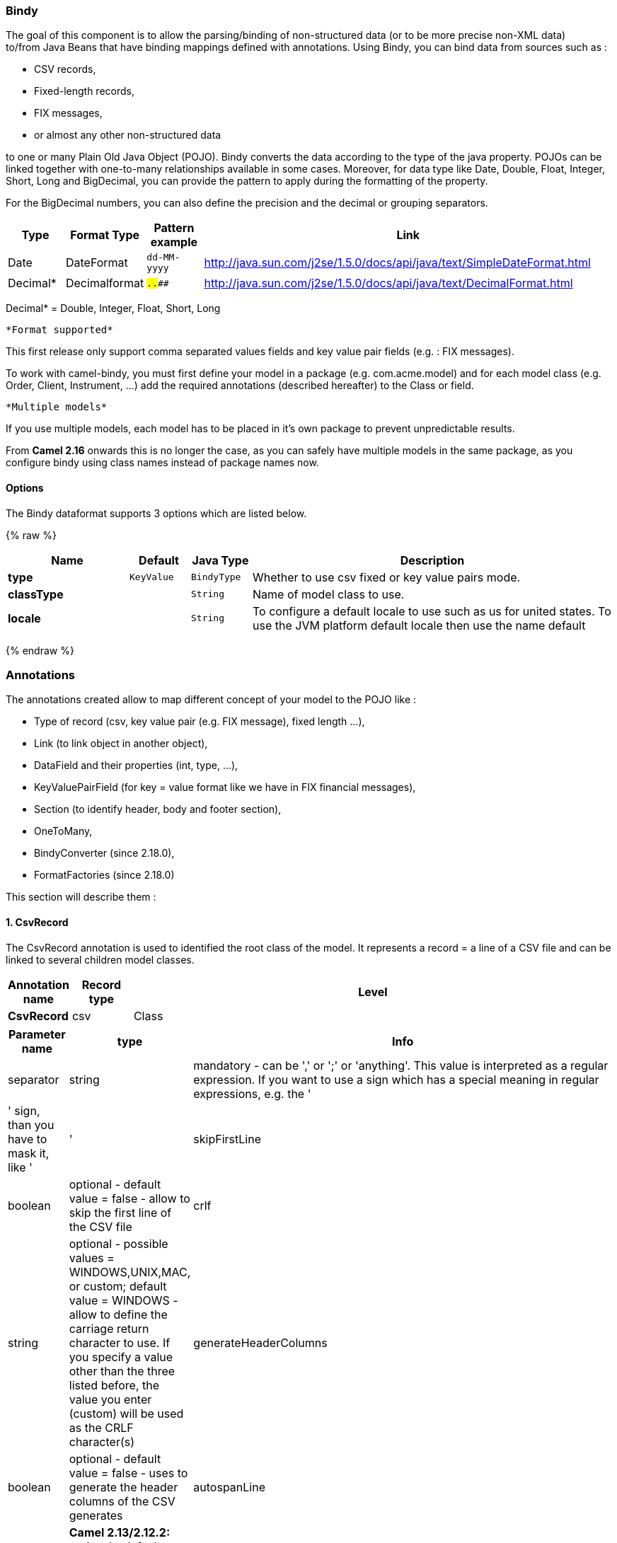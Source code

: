 [[Bindy-Bindy]]
Bindy
~~~~~

The goal of this component is to allow the parsing/binding of
non-structured data (or to be more precise non-XML data) +
 to/from Java Beans that have binding mappings defined with annotations.
Using Bindy, you can bind data from sources such as :

* CSV records,
* Fixed-length records,
* FIX messages,
* or almost any other non-structured data

to one or many Plain Old Java Object (POJO). Bindy converts the data
according to the type of the java property. POJOs can be linked together
with one-to-many relationships available in some cases. Moreover, for
data type like Date, Double, Float, Integer, Short, Long and BigDecimal,
you can provide the pattern to apply during the formatting of the
property.

For the BigDecimal numbers, you can also define the precision and the
decimal or grouping separators.

[width="100%",cols="10%,10%,10%,70%",options="header",]
|=======================================================================
|Type |Format Type |Pattern example |Link

|Date |DateFormat |`dd-MM-yyyy` |http://java.sun.com/j2se/1.5.0/docs/api/java/text/SimpleDateFormat.html[http://java.sun.com/j2se/1.5.0/docs/api/java/text/SimpleDateFormat.html]

|Decimal* |Decimalformat |`##.###.###` |http://java.sun.com/j2se/1.5.0/docs/api/java/text/DecimalFormat.html[http://java.sun.com/j2se/1.5.0/docs/api/java/text/DecimalFormat.html]
|=======================================================================

Decimal* = Double, Integer, Float, Short, Long

 *Format supported*

This first release only support comma separated values fields and key
value pair fields (e.g. : FIX messages).

To work with camel-bindy, you must first define your model in a package
(e.g. com.acme.model) and for each model class (e.g. Order, Client,
Instrument, ...) add the required annotations (described hereafter) to
the Class or field.

 *Multiple models*

If you use multiple models, each model has to be placed in it's own
package to prevent unpredictable results.

From *Camel 2.16* onwards this is no longer the case, as you can safely
have multiple models in the same package, as you configure bindy using
class names instead of package names now.

[[Bindy-Options]]
Options
^^^^^^^










// dataformat options: START
The Bindy dataformat supports 3 options which are listed below.



{% raw %}
[width="100%",cols="2s,1m,1m,6",options="header"]
|=======================================================================
| Name | Default | Java Type | Description
| type | KeyValue | BindyType | Whether to use csv fixed or key value pairs mode.
| classType |  | String | Name of model class to use.
| locale |  | String | To configure a default locale to use such as us for united states. To use the JVM platform default locale then use the name default
|=======================================================================
{% endraw %}
// dataformat options: END












[[Bindy-Annotations]]
Annotations
~~~~~~~~~~~

The annotations created allow to map different concept of your model to
the POJO like :

* Type of record (csv, key value pair (e.g. FIX message), fixed length
...),
* Link (to link object in another object),
* DataField and their properties (int, type, ...),
* KeyValuePairField (for key = value format like we have in FIX
financial messages),
* Section (to identify header, body and footer section),
* OneToMany,
* BindyConverter (since 2.18.0),
* FormatFactories (since 2.18.0)

This section will describe them :

[[Bindy-1.CsvRecord]]
1. CsvRecord
^^^^^^^^^^^^

The CsvRecord annotation is used to identified the root class of the
model. It represents a record = a line of a CSV file and can be linked
to several children model classes.

[width="100%",cols="10%,10%,80%",options="header",]
|=======================================================================
|Annotation name |Record type |Level

|*CsvRecord* |csv |Class
|=======================================================================

[width="100%",cols="10%,10%,80%",options="header",]
|=======================================================================
|Parameter name |type |Info

|separator |string |mandatory - can be ',' or ';' or 'anything'. This value is interpreted
as a regular expression. If you want to use a sign which has a special
meaning in regular expressions, e.g. the '|' sign, than you have to mask
it, like '|'

|skipFirstLine |boolean |optional - default value = false - allow to skip the first line of the
CSV file

|crlf |string |optional - possible values = WINDOWS,UNIX,MAC, or custom; default value
= WINDOWS - allow to define the carriage return character to use. If you
specify a value other than the three listed before, the value you enter
(custom) will be used as the CRLF character(s)

|generateHeaderColumns |boolean |optional - default value = false - uses to generate the header columns
of the CSV generates

|autospanLine |boolean |*Camel 2.13/2.12.2:* optional - default value = false - if enabled then
the last column is auto spanned to end of line, for example if its a
comment, etc this allows the line to contain all characters, also the
delimiter char.

|isOrdered |boolean |optional - default value = false - allow to change the order of the
fields when CSV is generated

|quote |String |*Camel 2.8.3/2.9:* option - allow to specify a quote character of the
fields when CSV is generated. This annotation is associated to the root class of the model and must be
declared one time.

|quoting |boolean |*Camel 2.11:*optional - default value = false - Indicate if the values
must be quoted when marshaling when CSV is generated.
|=======================================================================

*case 1 : separator = ','*

The separator used to segregate the fields in the CSV record is ',' :

10, J, Pauline, M, XD12345678, Fortis Dynamic 15/15, 2500,
USD,08-01-2009

[source,java]
-----------------------------
@CsvRecord( separator = "," )
public Class Order {
...
}
-----------------------------

*case 2 : separator = ';'*

Compare to the previous case, the separator here is ';' instead of ',' :

10; J; Pauline; M; XD12345678; Fortis Dynamic 15/15; 2500; USD;
08-01-2009

[source,java]
-----------------------------
@CsvRecord( separator = ";" )
public Class Order {
...
}
-----------------------------

*case 3 : separator = '|'*

Compare to the previous case, the separator here is '|' instead of ';' :

10| J| Pauline| M| XD12345678| Fortis Dynamic 15/15| 2500| USD|
08-01-2009

[source,java]
-------------------------------
@CsvRecord( separator = "\\|" )
public Class Order {
...
}
-------------------------------

*case 4 : separator = '\",\"'* +
 *Applies for Camel 2.8.2 or older*

When the field to be parsed of the CSV record contains ',' or ';' which
is also used as separator, we whould find another strategy +
 to tell camel bindy how to handle this case. To define the field
containing the data with a comma, you will use simple or double quotes +
 as delimiter (e.g : '10', 'Street 10, NY', 'USA' or "10", "Street 10,
NY", "USA"). +
 Remark : In this case, the first and last character of the line which
are a simple or double quotes will removed by bindy

"10","J","Pauline"," M","XD12345678","Fortis Dynamic 15,15"
2500","USD","08-01-2009"

[source,java]
---------------------------------
@CsvRecord( separator = "\",\"" )
public Class Order {
...
}
---------------------------------

From *Camel 2.8.3/2.9 or never* bindy will automatic detect if the
record is enclosed with either single or double quotes and automatic
remove those quotes when unmarshalling from CSV to Object. Therefore do
*not* include the quotes in the separator, but simple do as below:

"10","J","Pauline"," M","XD12345678","Fortis Dynamic 15,15"
2500","USD","08-01-2009"

[source,java]
-----------------------------
@CsvRecord( separator = "," )
public Class Order {
...
}
-----------------------------

Notice that if you want to marshal from Object to CSV and use quotes,
then you need to specify which quote character to use, using the `quote`
attribute on the @CsvRecord as shown below:

[source,java]
-------------------------------------------
@CsvRecord( separator = ",", quote = "\"" )
public Class Order {
...
}
-------------------------------------------

*case 5 : separator & skipfirstline*

The feature is interesting when the client wants to have in the first
line of the file, the name of the data fields :

order id, client id, first name, last name, isin code, instrument name,
quantity, currency, date

To inform bindy that this first line must be skipped during the parsing
process, then we use the attribute :

[source,java]
-------------------------------------------------
@CsvRecord(separator = ",", skipFirstLine = true)
public Class Order {
...
}
-------------------------------------------------

*case 6 : generateHeaderColumns*

To add at the first line of the CSV generated, the attribute
generateHeaderColumns must be set to true in the annotation like this :

[source,java]
------------------------------------------
@CsvRecord( generateHeaderColumns = true )
public Class Order {
...
}
------------------------------------------

As a result, Bindy during the unmarshaling process will generate CSV
like this :

order id, client id, first name, last name, isin code, instrument name,
quantity, currency, date +
 10, J, Pauline, M, XD12345678, Fortis Dynamic 15/15, 2500,
USD,08-01-2009

*case 7 : carriage return*

If the platform where camel-bindy will run is not Windows but Macintosh
or Unix, than you can change the crlf property like this. Three values
are available : WINDOWS, UNIX or MAC

[source,java]
---------------------------------------
@CsvRecord(separator = ",", crlf="MAC")
public Class Order {
...
}
---------------------------------------

Additionally, if for some reason you need to add a different line ending
character, you can opt to specify it using the crlf parameter. In the
following example, we can end the line with a comma followed by the
newline character:

[source,java]
---------------------------------------
@CsvRecord(separator = ",", crlf=",\n")
public Class Order {
...
}
---------------------------------------

*case 8 : isOrdered*

Sometimes, the order to follow during the creation of the CSV record
from the model is different from the order used during the parsing.
Then, in this case, we can use the attribute isOrdered = true to
indicate this in combination with attribute 'position' of the DataField
annotation.

[source,java]
-------------------------------------
@CsvRecord(isOrdered = true)
public Class Order {

   @DataField(pos = 1, position = 11)
   private int orderNr;

   @DataField(pos = 2, position = 10)
   private String clientNr;

...
}
-------------------------------------

Remark : pos is used to parse the file, stream while positions is used
to generate the CSV

[[Bindy-2.Link]]
2. Link
^^^^^^^

The link annotation will allow to link objects together.

[width="100%",cols="10%,10%,80%",options="header",]
|=======================================================================
|Annotation name |Record type |Level

|*Link* |all |Class & Property
|=======================================================================

[width="100%",cols="10%,10%,80%",options="header",]
|=======================================================================
|Parameter name |type |Info

|linkType |LinkType |optional - by default the value is LinkType.oneToOne - so you are not
obliged to mention it

|=======================================================================

Only one-to-one relation is allowed.

e.g : If the model Class Client is linked to the Order class, then use
annotation Link in the Order class like this :

*Property Link*

[source,java]
---------------------------
@CsvRecord(separator = ",")
public class Order {

    @DataField(pos = 1)
    private int orderNr;

    @Link
    private Client client;
...
---------------------------

AND for the class Client :

*Class Link*

[source,java]
---------------------
@Link
public class Client {
...
}
---------------------

[[Bindy-3.DataField]]
3. DataField
^^^^^^^^^^^^

The DataField annotation defines the property of the field. Each
datafield is identified by its position in the record, a type (string,
int, date, ...) and optionally of a pattern

[width="100%",cols="10%,10%,80%",options="header",]
|=======================================================================
|Annotation name |Record type |Level

|*DataField* |all |Property
|=======================================================================


[width="100%",cols="10%,10%,80%",options="header",]
|=======================================================================
|Parameter name |type |Info

|pos |int |mandatory - The *input* position of the field. digit number starting
from 1 to ... - See the position parameter.

|pattern |string |optional - default value = "" - will be used to format Decimal, Date,
...

|length |int |optional - represents the length of the field for fixed length format

|precision |int |optional - represents the precision to be used when the Decimal number
will be formatted/parsed

|pattern |string |optional - default value = "" - is used by the Java formatter
(SimpleDateFormat by example) to format/validate data. If using pattern,
then setting locale on bindy data format is recommended. Either set to a
known locale such as "us" or use "default" to use platform default
locale. Notice that "default" requires Camel 2.14/2.13.3/2.12.5.

|position |int |optional - must be used when the position of the field in the CSV
generated (output message) must be different compare to input position
(pos). See the pos parameter.

|required |boolean |optional - default value = "false"

|trim |boolean |optional - default value = "false"

|defaultValue |string |*Camel 2.10:* optional - default value = "" - defines the field's
default value when the respective CSV field is empty/not available

|impliedDecimalSeparator |boolean |*Camel 2.11:* optional - default value = "false" - Indicates if there is
a decimal point implied at a specified location

|lengthPos |int |*Camel 2.11*: optional - can be used to identify a data field in a
fixed-length record that defines the fixed length for this field

|delimiter |string |*Camel 2.11:* optional - can be used to demarcate the end of a variable-length field within a fixed-length record
|=======================================================================

*case 1 : pos*

This parameter/attribute represents the position of the field in the csv
record

*Position*

[source,java]
----------------------------
@CsvRecord(separator = ",")
public class Order {

    @DataField(pos = 1)
    private int orderNr;

    @DataField(pos = 5)
    private String isinCode;

...
}
----------------------------

As you can see in this example the position starts at '1' but continues
at '5' in the class Order. The numbers from '2' to '4' are defined in
the class Client (see here after).

*Position continues in another model class*

[source,java]
-----------------------------
public class Client {

    @DataField(pos = 2)
    private String clientNr;

    @DataField(pos = 3)
    private String firstName;

    @DataField(pos = 4)
    private String lastName;
...
}
-----------------------------

*case 2 : pattern*

The pattern allows to enrich or validates the format of your data

*Pattern*

[source,java]
----------------------------------------------------------------------------------------------------------
@CsvRecord(separator = ",")
public class Order {

    @DataField(pos = 1)
    private int orderNr;

    @DataField(pos = 5)
    private String isinCode;

    @DataField(name = "Name", pos = 6)
    private String instrumentName;

    @DataField(pos = 7, precision = 2)
    private BigDecimal amount;

    @DataField(pos = 8)
    private String currency;

    @DataField(pos = 9, pattern = "dd-MM-yyyy") -- pattern used during parsing or when the date is created
    private Date orderDate;
...
}
----------------------------------------------------------------------------------------------------------

*case 3 : precision*

The precision is helpful when you want to define the decimal part of
your number

*Precision*

[source,java]
---------------------------------------------------
@CsvRecord(separator = ",")
public class Order {

    @DataField(pos = 1)
    private int orderNr;

    @Link
    private Client client;

    @DataField(pos = 5)
    private String isinCode;

    @DataField(name = "Name", pos = 6)
    private String instrumentName;

    @DataField(pos = 7, precision = 2) -- precision
    private BigDecimal amount;

    @DataField(pos = 8)
    private String currency;

    @DataField(pos = 9, pattern = "dd-MM-yyyy")
    private Date orderDate;
...
}
---------------------------------------------------

*case 4 : Position is different in output*

The position attribute will inform bindy how to place the field in the
CSV record generated. By default, the position used corresponds to the
position defined with the attribute 'pos'. If the position is different
(that means that we have an asymetric processus comparing marshaling
from unmarshaling) than we can use 'position' to indicate this.

Here is an example

*Position is different in output*

[source,java]
----------------------------------------------------------
@CsvRecord(separator = ",")
public class Order {
@CsvRecord(separator = ",", isOrdered = true)
public class Order {

    // Positions of the fields start from 1 and not from 0

    @DataField(pos = 1, position = 11)
    private int orderNr;

    @DataField(pos = 2, position = 10)
    private String clientNr;

    @DataField(pos = 3, position = 9)
    private String firstName;

    @DataField(pos = 4, position = 8)
    private String lastName;

    @DataField(pos = 5, position = 7)
    private String instrumentCode;

    @DataField(pos = 6, position = 6)
    private String instrumentNumber;
...
}
----------------------------------------------------------

This attribute of the annotation @DataField must be used in combination
with attribute isOrdered = true of the annotation @CsvRecord

*case 5 : required*

If a field is mandatory, simply use the attribute 'required' setted to
true

*Required*

[source,java]
----------------------------------------
@CsvRecord(separator = ",")
public class Order {

    @DataField(pos = 1)
    private int orderNr;

    @DataField(pos = 2, required = true)
    private String clientNr;

    @DataField(pos = 3, required = true)
    private String firstName;

    @DataField(pos = 4, required = true)
    private String lastName;
...
}
----------------------------------------

If this field is not present in the record, than an error will be raised
by the parser with the following information :

Some fields are missing (optional or mandatory), line :

*case 6 : trim*

If a field has leading and/or trailing spaces which should be removed
before they are processed, simply use the attribute 'trim' setted to
true

*Trim*

[source,java]
----------------------------------------
@CsvRecord(separator = ",")
public class Order {

    @DataField(pos = 1, trim = true)
    private int orderNr;

    @DataField(pos = 2, trim = true)
    private Integer clientNr;

    @DataField(pos = 3, required = true)
    private String firstName;

    @DataField(pos = 4)
    private String lastName;
...
}
----------------------------------------

*case 7 : defaultValue*

If a field is not defined then uses the value indicated by the
defaultValue attribute

*Default value*

[source,java]
-----------------------------------------------
@CsvRecord(separator = ",")
public class Order {

    @DataField(pos = 1)
    private int orderNr;

    @DataField(pos = 2)
    private Integer clientNr;

    @DataField(pos = 3, required = true)
    private String firstName;

    @DataField(pos = 4, defaultValue = "Barin")
    private String lastName;
...
}
-----------------------------------------------

This attribute is only applicable to optional fields.

[[Bindy-4.FixedLengthRecord]]
4. FixedLengthRecord
^^^^^^^^^^^^^^^^^^^^

The FixedLengthRecord annotation is used to identified the root class of
the model. It represents a record = a line of a file/message containing
data fixed length formatted and can be linked to several children model
classes. This format is a bit particular beause data of a field can be
aligned to the right or to the left. +
 When the size of the data does not fill completely the length of the
field, we can then add 'padd' characters.

[width="100%",cols="10%,10%,80%",options="header",]
|=======================================================================
|Annotation name |Record type |Level

|*FixedLengthRecord* |fixed |Class
|=======================================================================

[width="100%",cols="10%,10%,80%",options="header",]
|=======================================================================
|Parameter name |type |Info

|crlf |string |optional - possible values = WINDOWS,UNIX,MAC, or custom; default value
= WINDOWS - allow to define the carriage return character to use. If you
specify a value other than the three listed before, the value you enter
(custom) will be used as the CRLF character(s)

|paddingChar |char |mandatory - default value = ' '

|length |int |mandatory = size of the fixed length record

|hasHeader |boolean |*Camel 2.11* - optional - Indicates that the record(s) of this type may
be preceded by a single header record at the beginning of the file /
stream

|hasFooter |boolean |*Camel 2.11* - optional - Indicates that the record(s) of this type may
be followed by a single footer record at the end of the file / stream

|skipHeader |boolean |*Camel 2.11* - optional - Configures the data format to skip marshalling
/ unmarshalling of the header record. Configure this parameter on the
primary record (e.g., not the header or footer).

|skipFooter |boolean |*Camel 2.11* - optional - Configures the data format to skip marshalling
/ unmarshalling of the footer record Configure this parameter on the
primary record (e.g., not the header or footer)..

|isHeader |boolean |*Camel 2.11* - optional - Identifies this FixedLengthRecord as a header
record

|isFooter |boolean |*Camel 2.11* - optional - Identifies this FixedLengthRecords as a footer
record

|ignoreTrailingChars |boolean |*Camel 2.11.1* - optional - Indicates that characters beyond the last
mapped filed can be ignored when unmarshalling / parsing. This annotation is associated to the root class of the model and must be
declared one time.
|=======================================================================


The hasHeader/hasFooter parameters are mutually exclusive with
isHeader/isFooter. A record may not be both a header/footer and a
primary fixed-length record.

*case 1 : Simple fixed length record*

This simple example shows how to design the model to parse/format a
fixed message

10A9PaulineMISINXD12345678BUYShare2500.45USD01-08-2009

*Fixed-simple*

[source,java]
---------------------------------------------------------------
   @FixedLengthRecord(length=54, paddingChar=' ')
    public static class Order {

        @DataField(pos = 1, length=2)
        private int orderNr;

        @DataField(pos = 3, length=2)
        private String clientNr;

        @DataField(pos = 5, length=7)
        private String firstName;

        @DataField(pos = 12, length=1, align="L")
        private String lastName;

        @DataField(pos = 13, length=4)
        private String instrumentCode;

        @DataField(pos = 17, length=10)
        private String instrumentNumber;

        @DataField(pos = 27, length=3)
        private String orderType;

        @DataField(pos = 30, length=5)
        private String instrumentType;

        @DataField(pos = 35, precision = 2, length=7)
        private BigDecimal amount;

        @DataField(pos = 42, length=3)
        private String currency;

        @DataField(pos = 45, length=10, pattern = "dd-MM-yyyy")
        private Date orderDate;
        ...
---------------------------------------------------------------

*case 2 : Fixed length record with alignment and padding*

This more elaborated example show how to define the alignment for a
field and how to assign a padding character which is ' ' here''

10A9 PaulineM ISINXD12345678BUYShare2500.45USD01-08-2009

*Fixed-padding-align*

[source,java]
-----------------------------------------------------------------------------------------------
   @FixedLengthRecord(length=60, paddingChar=' ')
    public static class Order {

        @DataField(pos = 1, length=2)
        private int orderNr;

        @DataField(pos = 3, length=2)
        private String clientNr;

        @DataField(pos = 5, length=9)
        private String firstName;

        @DataField(pos = 14, length=5, align="L")   // align text to the LEFT zone of the block
        private String lastName;

        @DataField(pos = 19, length=4)
        private String instrumentCode;

        @DataField(pos = 23, length=10)
        private String instrumentNumber;

        @DataField(pos = 33, length=3)
        private String orderType;

        @DataField(pos = 36, length=5)
        private String instrumentType;

        @DataField(pos = 41, precision = 2, length=7)
        private BigDecimal amount;

        @DataField(pos = 48, length=3)
        private String currency;

        @DataField(pos = 51, length=10, pattern = "dd-MM-yyyy")
        private Date orderDate;
        ...
-----------------------------------------------------------------------------------------------

*case 3 : Field padding*

Sometimes, the default padding defined for record cannnot be applied to
the field as we have a number format where we would like to padd with
'0' instead of ' '. In this case, you can use in the model the attribute
paddingField to set this value.

10A9 PaulineM ISINXD12345678BUYShare000002500.45USD01-08-2009

*Fixed-padding-field*

[source,java]
---------------------------------------------------------------------------
    @FixedLengthRecord(length = 65, paddingChar = ' ')
    public static class Order {

        @DataField(pos = 1, length = 2)
        private int orderNr;

        @DataField(pos = 3, length = 2)
        private String clientNr;

        @DataField(pos = 5, length = 9)
        private String firstName;

        @DataField(pos = 14, length = 5, align = "L")
        private String lastName;

        @DataField(pos = 19, length = 4)
        private String instrumentCode;

        @DataField(pos = 23, length = 10)
        private String instrumentNumber;

        @DataField(pos = 33, length = 3)
        private String orderType;

        @DataField(pos = 36, length = 5)
        private String instrumentType;

        @DataField(pos = 41, precision = 2, length = 12, paddingChar = '0')
        private BigDecimal amount;

        @DataField(pos = 53, length = 3)
        private String currency;

        @DataField(pos = 56, length = 10, pattern = "dd-MM-yyyy")
        private Date orderDate;
        ...
---------------------------------------------------------------------------

*case 4: Fixed length record with delimiter*

Fixed-length records sometimes have delimited content within the record.
The firstName and lastName fields are delimited with the '^' character
in the following example:

10A9Pauline^M^ISINXD12345678BUYShare000002500.45USD01-08-2009

*Fixed-delimited*

[source,java]
--------------------------------------------------------------------------
    @FixedLengthRecord()
    public static class Order {

        @DataField(pos = 1, length = 2)
        private int orderNr;

        @DataField(pos = 2, length = 2)
        private String clientNr;

        @DataField(pos = 3, delimiter = "^")
        private String firstName;

        @DataField(pos = 4, delimiter = "^")
        private String lastName;

        @DataField(pos = 5, length = 4)
        private String instrumentCode;

        @DataField(pos = 6, length = 10)
        private String instrumentNumber;

        @DataField(pos = 7, length = 3)
        private String orderType;

        @DataField(pos = 8, length = 5)
        private String instrumentType;

        @DataField(pos = 9, precision = 2, length = 12, paddingChar = '0')
        private BigDecimal amount;

        @DataField(pos = 10, length = 3)
        private String currency;

        @DataField(pos = 11, length = 10, pattern = "dd-MM-yyyy")
        private Date orderDate;
--------------------------------------------------------------------------

As of *Camel 2.11* the 'pos' value(s) in a fixed-length record may
optionally be defined using ordinal, sequential values instead of
precise column numbers.

*case 5 : Fixed length record with record-defined field length*

Occasionally a fixed-length record may contain a field that define the
expected length of another field within the same record. In the
following example the length of the instrumentNumber field value is
defined by the value of instrumentNumberLen field in the record.

10A9Pauline^M^ISIN10XD12345678BUYShare000002500.45USD01-08-2009

*Fixed-delimited*

[source,java]
---------------------------------------------------------------------------
    @FixedLengthRecord()
    public static class Order {

        @DataField(pos = 1, length = 2)
        private int orderNr;

        @DataField(pos = 2, length = 2)
        private String clientNr;

        @DataField(pos = 3, delimiter = "^")
        private String firstName;

        @DataField(pos = 4, delimiter = "^")
        private String lastName;

        @DataField(pos = 5, length = 4)
        private String instrumentCode;

        @DataField(pos = 6, length = 2, align = "R", paddingChar = '0')
        private int instrumentNumberLen;
        
        @DataField(pos = 7, lengthPos=6)
        private String instrumentNumber;

        @DataField(pos = 8, length = 3)
        private String orderType;

        @DataField(pos = 9, length = 5)
        private String instrumentType;

        @DataField(pos = 10, precision = 2, length = 12, paddingChar = '0')
        private BigDecimal amount;

        @DataField(pos = 11, length = 3)
        private String currency;

        @DataField(pos = 12, length = 10, pattern = "dd-MM-yyyy")
        private Date orderDate;
---------------------------------------------------------------------------

*case 6 : Fixed length record with header and footer*

Bindy will discover fixed-length header and footer records that are
configured as part of the model – provided that the annotated classes
exist either in the same package as the primary @FixedLengthRecord
class, or within one of the configured scan packages. The following text
illustrates two fixed-length records that are bracketed by a header
record and footer record.

101-08-2009 +
 10A9 PaulineM ISINXD12345678BUYShare000002500.45USD01-08-2009 +
 10A9 RichN ISINXD12345678BUYShare000002700.45USD01-08-2009 +
 9000000002

*Fixed-header-and-footer-main-class*

[source,java]
----------------------------------------------------------------------
@FixedLengthRecord(hasHeader = true, hasFooter = true)
public class Order {

    @DataField(pos = 1, length = 2)
    private int orderNr;

    @DataField(pos = 2, length = 2)
    private String clientNr;

    @DataField(pos = 3, length = 9)
    private String firstName;

    @DataField(pos = 4, length = 5, align = "L")
    private String lastName;

    @DataField(pos = 5, length = 4)
    private String instrumentCode;

    @DataField(pos = 6, length = 10)
    private String instrumentNumber;

    @DataField(pos = 7, length = 3)
    private String orderType;

    @DataField(pos = 8, length = 5)
    private String instrumentType;

    @DataField(pos = 9, precision = 2, length = 12, paddingChar = '0')
    private BigDecimal amount;

    @DataField(pos = 10, length = 3)
    private String currency;

    @DataField(pos = 11, length = 10, pattern = "dd-MM-yyyy")
    private Date orderDate;
...
}


@FixedLengthRecord(isHeader = true)
public  class OrderHeader {
    @DataField(pos = 1, length = 1)
    private int recordType = 1;
    
    @DataField(pos = 2, length = 10, pattern = "dd-MM-yyyy")
    private Date recordDate;
    
...
}


@FixedLengthRecord(isFooter = true)
public class OrderFooter {
    
    @DataField(pos = 1, length = 1)
    private int recordType = 9;
    
    @DataField(pos = 2, length = 9, align = "R", paddingChar = '0')
    private int numberOfRecordsInTheFile;

...
}
----------------------------------------------------------------------

*case 7 : Skipping content when parsing a fixed length record. (Camel
2.11.1)*

It is common to integrate with systems that provide fixed-length records
containing more information than needed for the target use case. It is
useful in this situation to skip the declaration and parsing of those
fields that we do not need. To accomodate this, Bindy will skip forward
to the next mapped field within a record if the 'pos' value of the next
declared field is beyond the cursor position of the last parsed field.
Using absolute 'pos' locations for the fields of interest (instead of
ordinal values) causes Bindy to skip content between two fields.

Similarly, it is possible that none of the content beyond some field is
of interest. In this case, you can tell Bindy to skip parsing of
everything beyond the last mapped field by setting the
*ignoreTrailingChars* property on the @FixedLengthRecord declaration.

[source,java]
-------------------------------------------------------------------------------
@FixedLengthRecord(ignoreTrailingChars = true)
public static class Order {

        @DataField(pos = 1, length = 2)
        private int orderNr;

        @DataField(pos = 3, length = 2)
        private String clientNr;

    ... any characters that appear beyond the last mapped field will be ignored

}
-------------------------------------------------------------------------------

[[Bindy-5.Message]]
5. Message
^^^^^^^^^^

The Message annotation is used to identified the class of your model who
will contain key value pairs fields. This kind of format is used mainly
in Financial Exchange Protocol Messages (FIX). Nevertheless, this
annotation can be used for any other format where data are identified by
keys. The key pair values are separated each other by a separator which
can be a special character like a tab delimitor (unicode representation
: \u0009) or a start of heading (unicode representation : \u0001)

 *"FIX information"*

More information about FIX can be found on this web site :
http://www.fixprotocol.org/[http://www.fixprotocol.org/]. To work with
FIX messages, the model must contain a Header and Trailer classes linked
to the root message class which could be a Order class. This is not
mandatory but will be very helpful when you will use camel-bindy in
combination with camel-fix which is a Fix gateway based on quickFix
project http://www.quickfixj.org/[http://www.quickfixj.org/].

[width="100%",cols="10%,10%,80%",options="header",]
|=======================================================================
|Annotation name |Record type |Level

|*Message* |key value pair |Class
|=======================================================================

[width="100%",cols="10%,10%,80%",options="header",]
|=======================================================================
|Parameter name |type |Info

|pairSeparator |string |mandatory - can be '=' or ';' or 'anything'

|keyValuePairSeparair |string |mandatory - can be '\u0001', '\u0009', '#' or 'anything'

|crlf |string |optional - possible values = WINDOWS,UNIX,MAC, or custom; default value
= WINDOWS - allow to define the carriage return character to use. If you
specify a value other than the three listed before, the value you enter
(custom) will be used as the CRLF character(s)

|type |string |optional - define the type of message (e.g. FIX, EMX, ...)

|version |string |optional - version of the message (e.g. 4.1)

|isOrdered |boolean |optional - default value = false - allow to change the order of the
fields when FIX message is generated. This annotation is associated to the message class of the model and must
be declared one time.
|=======================================================================

*case 1 : separator = 'u0001'*

The separator used to segregate the key value pair fields in a FIX
message is the ASCII '01' character or in unicode format '\u0001'. This
character must be escaped a second time to avoid a java runtime error.
Here is an example :

8=FIX.4.1 9=20 34=1 35=0 49=INVMGR 56=BRKR 1=BE.CHM.001 11=CHM0001-01
22=4 ...

and how to use the annotation

*FIX - message*

[source,java]
------------------------------------------------------------------------------------------
@Message(keyValuePairSeparator = "=", pairSeparator = "\u0001", type="FIX", version="4.1")
public class Order {
...
}
------------------------------------------------------------------------------------------

 *Look at test cases*

The ASCII character like tab, ... cannot be displayed in WIKI page. So,
have a look to the test case of camel-bindy to see exactly how the FIX
message looks like (src\test\data\fix\fix.txt) and the Order, Trailer,
Header classes
(src\test\java\org\apache\camel\dataformat\bindy\model\fix\simple\Order.java)

[[Bindy-6.KeyValuePairField]]
6. KeyValuePairField
^^^^^^^^^^^^^^^^^^^^

The KeyValuePairField annotation defines the property of a key value
pair field. Each KeyValuePairField is identified by a tag (= key) and
its value associated, a type (string, int, date, ...), optionaly a
pattern and if the field is required

[width="100%",cols="10%,10%,80%",options="header",]
|=======================================================================
|Annotation name |Record type |Level

|*KeyValuePairField* |Key Value Pair - FIX |Property
|=======================================================================

[width="100%",cols="10%,10%,80%",options="header",]
|=======================================================================
|Parameter name |type |Info

|tag |int |mandatory - digit number identifying the field in the message - must be
unique

|pattern |string |optional - default value = "" - will be used to format Decimal, Date,
...

|precision |int |optional - digit number - represents the precision to be used when the
Decimal number will be formatted/parsed

|position |int |optional - must be used when the position of the key/tag in the FIX
message must be different

|required |boolean |optional - default value = "false"

|impliedDecimalSeparator |boolean |*Camel 2.11:* optional - default value = "false" - Indicates if there is
a decimal point implied at a specified location
|=======================================================================

*case 1 : tag*

This parameter represents the key of the field in the message

*FIX message - Tag*

[source,java]
------------------------------------------------------------------------------------------
@Message(keyValuePairSeparator = "=", pairSeparator = "\u0001", type="FIX", version="4.1")
public class Order {

    @Link Header header;

    @Link Trailer trailer;

    @KeyValuePairField(tag = 1) // Client reference
    private String Account;

    @KeyValuePairField(tag = 11) // Order reference
    private String ClOrdId;

    @KeyValuePairField(tag = 22) // Fund ID type (Sedol, ISIN, ...)
    private String IDSource;

    @KeyValuePairField(tag = 48) // Fund code
    private String SecurityId;

    @KeyValuePairField(tag = 54) // Movement type ( 1 = Buy, 2 = sell)
    private String Side;

    @KeyValuePairField(tag = 58) // Free text
    private String Text;

...
}
------------------------------------------------------------------------------------------

*case 2 : Different position in output*

If the tags/keys that we will put in the FIX message must be sorted
according to a predefine order, then use the attribute 'position' of the
annotation @KeyValuePairField

*FIX message - Tag - sort*

[source,java]
-----------------------------------------------------------------------------------------------------------------
@Message(keyValuePairSeparator = "=", pairSeparator = "\\u0001", type = "FIX", version = "4.1", isOrdered = true)
public class Order {

    @Link Header header;

    @Link Trailer trailer;

    @KeyValuePairField(tag = 1, position = 1) // Client reference
    private String account;

    @KeyValuePairField(tag = 11, position = 3) // Order reference
    private String clOrdId;

...
}
-----------------------------------------------------------------------------------------------------------------

[[Bindy-7.Section]]
7. Section
^^^^^^^^^^

In FIX message of fixed length records, it is common to have different
sections in the representation of the information : header, body and
section. The purpose of the annotation @Section is to inform bindy about
which class of the model represents the header (= section 1), body (=
section 2) and footer (= section 3)

Only one attribute/parameter exists for this annotation.

[width="100%",cols="10%,10%,80%",options="header",]
|=======================================================================
|Annotation name |Record type |Level

|*Section* |FIX |Class
|=======================================================================

[width="100%",cols="10%,10%,80%",options="header",]
|=======================================================================
|Parameter name |type |Info

|number |int |digit number identifying the section position
|=======================================================================

*case 1 : Section*

A. Definition of the header section

*FIX message - Section - Header*

[source,java]
---------------------------------------------------------------
@Section(number = 1)
public class Header {

    @KeyValuePairField(tag = 8, position = 1) // Message Header
    private String beginString;

    @KeyValuePairField(tag = 9, position = 2) // Checksum
    private int bodyLength;
...
}
---------------------------------------------------------------

B. Definition of the body section

*FIX message - Section - Body*

[source,java]
-----------------------------------------------------------------------------------------------------------------
@Section(number = 2)
@Message(keyValuePairSeparator = "=", pairSeparator = "\\u0001", type = "FIX", version = "4.1", isOrdered = true)
public class Order {

    @Link Header header;

    @Link Trailer trailer;

    @KeyValuePairField(tag = 1, position = 1) // Client reference
    private String account;

    @KeyValuePairField(tag = 11, position = 3) // Order reference
    private String clOrdId;
-----------------------------------------------------------------------------------------------------------------

C. Definition of the footer section

*FIX message - Section - Footer*

[source,java]
----------------------------------------------
@Section(number = 3)
public class Trailer {

    @KeyValuePairField(tag = 10, position = 1)
    // CheckSum
    private int checkSum;

    public int getCheckSum() {
        return checkSum;
    }
----------------------------------------------

[[Bindy-8.OneToMany]]
8. OneToMany
^^^^^^^^^^^^

The purpose of the annotation @OneToMany is to allow to work with a
List<?> field defined a POJO class or from a record containing
repetitive groups.

 *Restrictions OneToMany*

Be careful, the one to many of bindy does not allow to handle
repetitions defined on several levels of the hierarchy

The relation OneToMany ONLY WORKS in the following cases :

* Reading a FIX message containing repetitive groups (= group of
tags/keys)
* Generating a CSV with repetitive data

[width="100%",cols="10%,10%,80%",options="header",]
|=======================================================================
|Annotation name |Record type |Level

|*OneToMany* |all |property
|=======================================================================

[width="100%",cols="10%,10%,80%",options="header",]
|=======================================================================
|Parameter name |type |Info

|mappedTo |string |optional - string - class name associated to the type of the List<Type
of the Class>
|=======================================================================

*case 1 : Generating CSV with repetitive data*

Here is the CSV output that we want :

Claus,Ibsen,Camel in Action 1,2010,35 +
 Claus,Ibsen,Camel in Action 2,2012,35 +
 Claus,Ibsen,Camel in Action 3,2013,35 +
 Claus,Ibsen,Camel in Action 4,2014,35

Remark : the repetitive data concern the title of the book and its
publication date while first, last name and age are common

and the classes used to modeling this. The Author class contains a List
of Book.

*Generate CSV with repetitive data*

[source,java]
-----------------------------
@CsvRecord(separator=",")
public class Author {

    @DataField(pos = 1)
    private String firstName;

    @DataField(pos = 2)
    private String lastName;

    @OneToMany
    private List<Book> books;

    @DataField(pos = 5)
    private String Age;
...


public class Book {

    @DataField(pos = 3)
    private String title;

    @DataField(pos = 4)
    private String year;
-----------------------------

Very simple isn't it !!!

*case 2 : Reading FIX message containing group of tags/keys*

Here is the message that we would like to process in our model :

"8=FIX 4.19=2034=135=049=INVMGR56=BRKR" +
 "1=BE.CHM.00111=CHM0001-0158=this is a camel - bindy test" +
 "22=448=BE000124567854=1" +
 "22=548=BE000987654354=2" +
 "22=648=BE000999999954=3" +
 "10=220"

tags 22, 48 and 54 are repeated

and the code

*Reading FIX message containing group of tags/keys*

[source,java]
---------------------------------------------------------------------------------------------------
public class Order {

    @Link Header header;

    @Link Trailer trailer;

    @KeyValuePairField(tag = 1) // Client reference
    private String account;

    @KeyValuePairField(tag = 11) // Order reference
    private String clOrdId;

    @KeyValuePairField(tag = 58) // Free text
    private String text;

    @OneToMany(mappedTo = "org.apache.camel.dataformat.bindy.model.fix.complex.onetomany.Security")
    List<Security> securities;
...

public class Security {

    @KeyValuePairField(tag = 22) // Fund ID type (Sedol, ISIN, ...)
    private String idSource;

    @KeyValuePairField(tag = 48) // Fund code
    private String securityCode;

    @KeyValuePairField(tag = 54) // Movement type ( 1 = Buy, 2 = sell)
    private String side;
---------------------------------------------------------------------------------------------------

[[Bindy-9.BindyConverter]]
9. BindyConverter
^^^^^^^^^^^^^^^^^

The purpose of the annotation @BindyConverter is define a converter
to be used on field level. The provided class must implement the
Format interface.

[source,java]
---------------------------------------------------------------------------------------------------
...
    @FixedLengthRecord(length = 10, paddingChar = ' ')
    public static class DataModel {
        @DataField(pos =  1, length = 10, trim = true)
        @BindyConverter(CustomConverter.class)
        public String field1;
    }

    public static class CustomConverter implements Format<String> {
        @Override
        public String format(String object) throws Exception {
            return (new StringBuilder(object)).reverse().toString();
        }

        @Override
        public String parse(String string) throws Exception {
            return (new StringBuilder(string)).reverse().toString();
        }
    }
...
---------------------------------------------------------------------------------------------------

[[Bindy-10.FormatFactories]]
10. FormatFactories
^^^^^^^^^^^^^^^^^^^

The purpose of the annotation @FormatFactories is to define a set of converters
at record-level. The provided classes must implement the FormatFactoryInterface interface.

[source,java]
---------------------------------------------------------------------------------------------------
    @CsvRecord(separator = ",")
    @FormatFactories({OrderNumberFormatFactory.class})
    public static class Order {

        @DataField(pos = 1)
        private OrderNumber orderNr;

        @DataField(pos = 2)
        private String firstName;

...
    }

    public static class OrderNumber {
        private int orderNr;

        public static OrderNumber ofString(String orderNumber) {
            OrderNumber result = new OrderNumber();
            result.orderNr = Integer.valueOf(orderNumber);
            return result;
        }
    }

    public static class OrderNumberFormatFactory extends AbstractFormatFactory {

        {
            supportedClasses.add(OrderNumber.class);
        }

        @Override
        public Format<?> build(FormattingOptions formattingOptions) {
            return new Format<OrderNumber>() {
                @Override
                public String format(OrderNumber object) throws Exception {
                    return String.valueOf(object.orderNr);
                }

                @Override
                public OrderNumber parse(String string) throws Exception {
                    return OrderNumber.ofString(string);
                }
            };
        }
    }
---------------------------------------------------------------------------------------------------

[[Bindy-SupportedDatatypes]]
Supported Datatypes
^^^^^^^^^^^^^^^^^^^

The DefaultFormatFactory makes formatting of the following datatype available by
returning an instance of the interface FormatFactoryInterface based on the provided
FormattingOptions:

* BigDecimal
* BigInteger
* Boolean
* Byte
* Character
* Date
* Double
* Enums
* Float
* Integer
* LocalDate (java 8, since 2.18.0)
* LocalDateTime (java 8, since 2.18.0)
* LocalTime (java 8, since 2.18.0)
* Long
* Short
* String

The DefaultFormatFactory can be overridden by providing an instance of
FactoryRegistry in the registry in use (e.g. spring or JNDI).

[[Bindy-UsingtheJavaDSL]]
Using the Java DSL
^^^^^^^^^^^^^^^^^^

The next step consists in instantiating the DataFormat _bindy_ class
associated with this record type and providing Java package name(s) as
parameter.

For example the following uses the class `BindyCsvDataFormat` (who
correspond to the class associated with the CSV record type) which is
configured with "com.acme.model" +
 package name to initialize the model objects configured in this
package.

[source,java]
------------------------------------------------------------------------
// Camel 2.15 or older (configure by package name)
DataFormat bindy = new BindyCsvDataFormat("com.acme.model");

 
// Camel 2.16 onwards (configure by class name)
DataFormat bindy = new BindyCsvDataFormat(com.acme.model.MyModel.class);
------------------------------------------------------------------------

[[Bindy-Settinglocale]]
Setting locale
++++++++++++++

Bindy supports configuring the locale on the dataformat, such as 

[source,java]
--------------------------------------------------------------------------------
// Camel 2.15 or older (configure by package name)
BindyCsvDataFormat bindy = new BindyCsvDataFormat("com.acme.model");
// Camel 2.16 onwards (configure by class name)
BindyCsvDataFormat bindy = new BindyCsvDataFormat(com.acme.model.MyModel.class);

bindy.setLocale("us");
--------------------------------------------------------------------------------

Or to use the platform default locale then use "default" as the locale
name. Notice this requires Camel 2.14/2.13.3/2.12.5.

[source,java]
--------------------------------------------------------------------------------
// Camel 2.15 or older (configure by package name)
BindyCsvDataFormat bindy = new BindyCsvDataFormat("com.acme.model");
// Camel 2.16 onwards (configure by class name)
BindyCsvDataFormat bindy = new BindyCsvDataFormat(com.acme.model.MyModel.class);

bindy.setLocale("default");
--------------------------------------------------------------------------------

for older releases you can set it using Java code as shown

[source,java]
--------------------------------------------------------------------------------
// Camel 2.15 or older (configure by package name)
BindyCsvDataFormat bindy = new BindyCsvDataFormat("com.acme.model");
// Camel 2.16 onwards (configure by class name)
BindyCsvDataFormat bindy = new BindyCsvDataFormat(com.acme.model.MyModel.class);


bindy.setLocale(Locale.getDefault().getISO3Country());
--------------------------------------------------------------------------------

[[Bindy-Unmarshaling]]
Unmarshaling
++++++++++++

[source,java]
-----------------------------
from("file://inbox")
  .unmarshal(bindy)
  .to("direct:handleOrders");
-----------------------------

Alternatively, you can use a named reference to a data format which can
then be defined in your link:registry.html[Registry] e.g. your
link:spring.html[Spring] XML file:

[source,java]
---------------------------------
from("file://inbox")
  .unmarshal("myBindyDataFormat")
  .to("direct:handleOrders");
---------------------------------

The Camel route will pick-up files in the inbox directory, unmarshall
CSV records into a collection of model objects and send the collection +
 to the route referenced by 'handleOrders'.

The collection returned is a *List of Map* objects. Each Map within the
list contains the model objects that were marshalled out of each line of
the CSV. The reason behind this is that _each line can correspond to
more than one object_. This can be confusing when you simply expect one
object to be returned per line.

Each object can be retrieve using its class name.

[source,java]
---------------------------------------------------------------------------------------------------------
    List<Map<String, Object>> unmarshaledModels = (List<Map<String, Object>>) exchange.getIn().getBody();

    int modelCount = 0;
    for (Map<String, Object> model : unmarshaledModels) {
      for (String className : model.keySet()) {
         Object obj = model.get(className);
         LOG.info("Count : " + modelCount + ", " + obj.toString());
      }
     modelCount++;
    }

    LOG.info("Total CSV records received by the csv bean : " + modelCount);
---------------------------------------------------------------------------------------------------------

Assuming that you want to extract a single Order object from this map
for processing in a route, you could use a combination of a
link:splitter.html[Splitter] and a link:processor.html[Processor] as per
the following:

[source,java]
----------------------------------------------------------------------------------
from("file://inbox")
    .unmarshal(bindy)
    .split(body())
        .process(new Processor() {
            public void process(Exchange exchange) throws Exception {
                Message in = exchange.getIn();
                Map<String, Object> modelMap = (Map<String, Object>) in.getBody();
                in.setBody(modelMap.get(Order.class.getCanonicalName()));
            }
        })
        .to("direct:handleSingleOrder")
    .end();
----------------------------------------------------------------------------------

Take care of the fact that Bindy uses CHARSET_NAME property or the CHARSET_NAME header as define in the
Exchange interface to do a characterset conversion of the inputstream received for unmarshalling.
In some producers (e.g. file-endpoint) you can define a characterset. The characterset conversion
can already been done by this producer. Sometimes you need to remove this property or header from the
exchange before sending it to the unmarshal. If you don't remove it the conversion might be done twice
which might lead to unwanted results.

[source,java]
---------------------------------
from("file://inbox?charset=Cp922")
  .removeProperty(Exchange.CHARSET_NAME)
  .unmarshal("myBindyDataFormat")
  .to("direct:handleOrders");
---------------------------------

[[Bindy-Marshaling]]
Marshaling
++++++++++

To generate CSV records from a collection of model objects, you create
the following route :

[source,java]
---------------------------
from("direct:handleOrders")
   .marshal(bindy)
   .to("file://outbox")
---------------------------

[[Bindy-UsingSpringXML]]
Using Spring XML
^^^^^^^^^^^^^^^^

This is really easy to use Spring as your favorite DSL language to
declare the routes to be used for camel-bindy. The following example
shows two routes where the first will pick-up records from files,
unmarshal the content and bind it to their model. The result is then
send to a pojo (doing nothing special) and place them into a queue.

The second route will extract the pojos from the queue and marshal the
content to generate a file containing the csv record. The example above
is for using Camel 2.16 onwards.

*spring dsl*

[source,java]
-------------------------------------------------------------------------------------------------
<?xml version="1.0" encoding="UTF-8"?>

<beans xmlns="http://www.springframework.org/schema/beans"
    xmlns:xsi="http://www.w3.org/2001/XMLSchema-instance"
    xsi:schemaLocation="
       http://www.springframework.org/schema/beans
       http://www.springframework.org/schema/beans/spring-beans.xsd
       http://camel.apache.org/schema/spring
       http://camel.apache.org/schema/spring/camel-spring.xsd">

        <!-- Queuing engine - ActiveMq - work locally in mode virtual memory -->
    <bean id="activemq" class="org.apache.activemq.camel.component.ActiveMQComponent">
        <property name="brokerURL" value="vm://localhost:61616"/>
    </bean>


    <camelContext xmlns="http://camel.apache.org/schema/spring">

 
        <dataFormats>
          <bindy id="bindyDataformat" type="Csv" classType="org.apache.camel.bindy.model.Order"/>
        </dataFormats>

        <route>
            <from uri="file://src/data/csv/?noop=true" />
            <unmarshal ref="bindyDataformat" />
            <to uri="bean:csv" />
            <to uri="activemq:queue:in" />
        </route>

        <route>
            <from uri="activemq:queue:in" />
            <marshal ref="bindyDataformat" />
            <to uri="file://src/data/csv/out/" />
        </route>
    </camelContext>
</beans>
-------------------------------------------------------------------------------------------------

[Note]
====
 *Be careful*

Please verify that your model classes implements serializable otherwise
the queue manager will raise an error

====

[[Bindy-Dependencies]]
Dependencies
^^^^^^^^^^^^

To use Bindy in your camel routes you need to add the a dependency on
*camel-bindy* which implements this data format.

If you use maven you could just add the following to your pom.xml,
substituting the version number for the latest & greatest release (see
link:download.html[the download page for the latest versions]).

[source,java]
--------------------------------------
<dependency>
  <groupId>org.apache.camel</groupId>
  <artifactId>camel-bindy</artifactId>
  <version>x.x.x</version>
</dependency>
--------------------------------------
